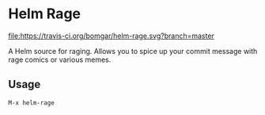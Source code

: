 * Helm Rage

  [[https://travis-ci.org/bomgar/helm-rage][file:https://travis-ci.org/bomgar/helm-rage.svg?branch=master]]
  [[http://melpa.org/#/helm-rage][file:http://melpa.org/packages/helm-rage-badge.svg]]

  A Helm source for raging. Allows you to spice up your commit message with rage comics or various memes.

** Usage
   #+BEGIN_SRC
   M-x helm-rage
   #+END_SRC

